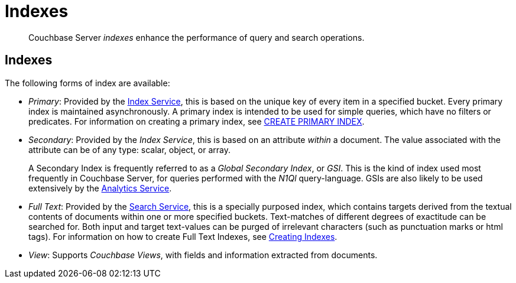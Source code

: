 = Indexes
:page-aliases: understanding-couchbase:services-and-indexes/indexes/indexes

[abstract]
Couchbase Server _indexes_ enhance the performance of query and search operations.

== Indexes

The following forms of index are available:

* _Primary_: Provided by the xref:services-and-indexes/services/index-service.adoc[Index Service], this is based on the unique key of every item in a specified bucket.
Every primary index is maintained asynchronously.
A primary index is intended to be used for simple queries, which have no filters or predicates.
For information on creating a primary index, see xref:n1ql:n1ql-language-reference/createprimaryindex.adoc[CREATE PRIMARY INDEX].
* _Secondary_: Provided by the _Index Service_, this is based on an attribute _within_ a document.
The value associated with the attribute can be of any type: scalar, object, or array.
+
A Secondary Index is frequently referred to as a _Global Secondary Index_, or _GSI_.
This is the kind of index used most frequently in Couchbase Server, for queries performed with the _N1Ql_ query-language.
GSIs are also likely to be used extensively by the xref:services-and-indexes/services/analytics-service.adoc[Analytics Service].

* _Full Text_: Provided by the xref:services-and-indexes/services/search-service.adoc[Search Service], this is a specially purposed index, which contains targets derived from the textual contents of documents within one or more specified buckets.
Text-matches of different degrees of exactitude can be searched for.
Both input and target text-values can be purged of irrelevant characters (such as punctuation marks or html tags).
For information on how to create Full Text Indexes, see xref:fts:fts-creating-indexes.adoc[Creating Indexes].
* _View_: Supports _Couchbase Views_, with fields and information extracted from documents.
